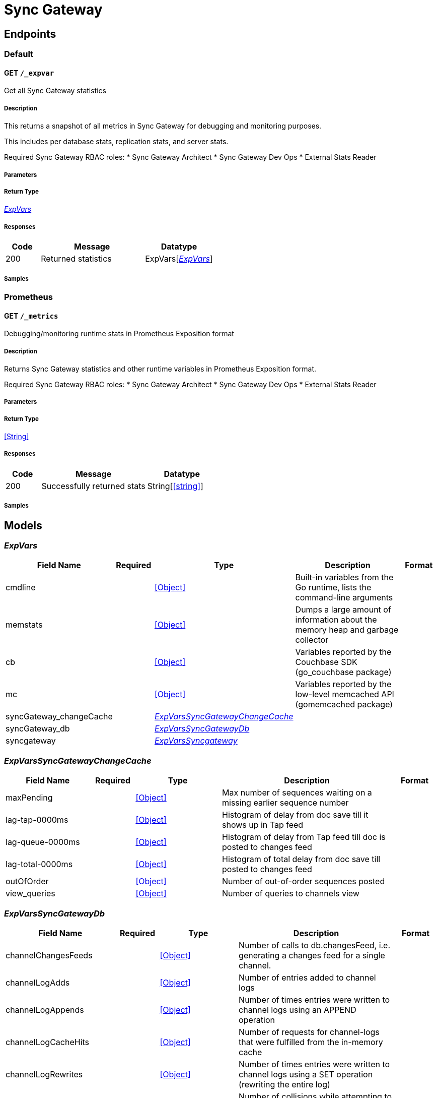 = Sync Gateway

// tag::doc[]


== Endpoints


[.Default]
=== Default


[.expvarGet]
==== GET `/_expvar`

Get all Sync Gateway statistics

===== Description

[markdown]
--
This returns a snapshot of all metrics in Sync Gateway for debugging and monitoring purposes.

This includes per database stats, replication stats, and server stats.

Required Sync Gateway RBAC roles:
* Sync Gateway Architect
* Sync Gateway Dev Ops
* External Stats Reader
--


// markup not found, no include::{specDir}_expvar/GET/spec.adoc[opts=optional]


===== Parameters







===== Return Type

<<ExpVars>>


===== Responses

[cols="1,3,2"]
|===
| Code | Message | Datatype


| 200
| Returned statistics
| ExpVars[<<ExpVars>>] 

|===

===== Samples


// markup not found, no include::{snippetDir}_expvar/GET/examples.adoc[opts=optional]



[.Prometheus]
=== Prometheus


[.metricsGet]
==== GET `/_metrics`

Debugging/monitoring runtime stats in Prometheus Exposition format

===== Description

[markdown]
--
Returns Sync Gateway statistics and other runtime variables in Prometheus Exposition format.

Required Sync Gateway RBAC roles:
* Sync Gateway Architect
* Sync Gateway Dev Ops
* External Stats Reader
--


// markup not found, no include::{specDir}_metrics/GET/spec.adoc[opts=optional]


===== Parameters







===== Return Type


<<String>>


===== Responses

[cols="1,3,2"]
|===
| Code | Message | Datatype


| 200
| Successfully returned stats
| String[<<string>>] 

|===

===== Samples


// markup not found, no include::{snippetDir}_metrics/GET/examples.adoc[opts=optional]



[#models]
== Models


[#ExpVars]
=== _ExpVars_ 


[.fields-ExpVars]
[cols="2,1,2,4,1"]
|===         
| Field Name| Required| Type| Description| Format

| cmdline
| 
| <<Object>>
a| 
[markdown]
--
Built-in variables from the Go runtime, lists the command-line arguments
--
| 

| memstats
| 
| <<Object>>
a| 
[markdown]
--
Dumps a large amount of information about the memory heap and garbage collector
--
| 

| cb
| 
| <<Object>>
a| 
[markdown]
--
Variables reported by the Couchbase SDK (go_couchbase package)
--
| 

| mc
| 
| <<Object>>
a| 
[markdown]
--
Variables reported by the low-level memcached API (gomemcached package)
--
| 

| syncGateway_changeCache
| 
| <<ExpVars_syncGateway_changeCache>>
a| 
[markdown]
--

--
| 

| syncGateway_db
| 
| <<ExpVars_syncGateway_db>>
a| 
[markdown]
--

--
| 

| syncgateway
| 
| <<ExpVars_syncgateway>>
a| 
[markdown]
--

--
| 

|===


[#ExpVars_syncGateway_changeCache]
=== _ExpVarsSyncGatewayChangeCache_ 


[.fields-ExpVarsSyncGatewayChangeCache]
[cols="2,1,2,4,1"]
|===         
| Field Name| Required| Type| Description| Format

| maxPending
| 
| <<Object>>
a| 
[markdown]
--
Max number of sequences waiting on a missing earlier sequence number
--
| 

| lag-tap-0000ms
| 
| <<Object>>
a| 
[markdown]
--
Histogram of delay from doc save till it shows up in Tap feed
--
| 

| lag-queue-0000ms
| 
| <<Object>>
a| 
[markdown]
--
Histogram of delay from Tap feed till doc is posted to changes feed
--
| 

| lag-total-0000ms
| 
| <<Object>>
a| 
[markdown]
--
Histogram of total delay from doc save till posted to changes feed
--
| 

| outOfOrder
| 
| <<Object>>
a| 
[markdown]
--
Number of out-of-order sequences posted
--
| 

| view_queries
| 
| <<Object>>
a| 
[markdown]
--
Number of queries to channels view
--
| 

|===


[#ExpVars_syncGateway_db]
=== _ExpVarsSyncGatewayDb_ 


[.fields-ExpVarsSyncGatewayDb]
[cols="2,1,2,4,1"]
|===         
| Field Name| Required| Type| Description| Format

| channelChangesFeeds
| 
| <<Object>>
a| 
[markdown]
--
Number of calls to db.changesFeed, i.e. generating a changes feed for a single channel.
--
| 

| channelLogAdds
| 
| <<Object>>
a| 
[markdown]
--
Number of entries added to channel logs
--
| 

| channelLogAppends
| 
| <<Object>>
a| 
[markdown]
--
Number of times entries were written to channel logs using an APPEND operation
--
| 

| channelLogCacheHits
| 
| <<Object>>
a| 
[markdown]
--
Number of requests for channel-logs that were fulfilled from the in-memory cache
--
| 

| channelLogRewrites
| 
| <<Object>>
a| 
[markdown]
--
Number of times entries were written to channel logs using a SET operation (rewriting the entire log)
--
| 

| channelLogRewriteCollisions
| 
| <<Object>>
a| 
[markdown]
--
Number of collisions while attempting to rewrite channel logs using SET
--
| 

| document_gets
| 
| <<Object>>
a| 
[markdown]
--
Number of times a document was read from the database
--
| 

| revisionCache_adds
| 
| <<Object>>
a| 
[markdown]
--
Number of revisions added to the revision cache
--
| 

| revisionCache_hits
| 
| <<Object>>
a| 
[markdown]
--
Number of times a revision-cache lookup succeeded
--
| 

| revisionCache_misses
| 
| <<Object>>
a| 
[markdown]
--
Number of times a revision-cache lookup failed
--
| 

| revs_added
| 
| <<Object>>
a| 
[markdown]
--
Number of revisions added to the database (including deletions)
--
| 

| sequence_gets
| 
| <<Object>>
a| 
[markdown]
--
Number of times the database's lastSequence was read
--
| 

| sequence_reserves
| 
| <<Object>>
a| 
[markdown]
--
Number of times the database's lastSequence was incremented
--
| 

|===


[#ExpVars_syncgateway]
=== _ExpVarsSyncgateway_ 


[.fields-ExpVarsSyncgateway]
[cols="2,1,2,4,1"]
|===         
| Field Name| Required| Type| Description| Format

| global
| 
| <<ExpVars_syncgateway_global>>
a| 
[markdown]
--

--
| 

| per_db
| 
| List of <<ExpVars_syncgateway_per_db_inner>>
a| 
[markdown]
--
This array contains stats for all databases declared in the config file -- see the [Sync Gateway Statistics Schema](./../stats-monitoring.html) for more details on the metrics collected and reported by Sync Gateway.
The statistics for each {$db_name} database are grouped into:
- cache related statistics
- collections statistics
- cbl_replication_push
- cbl_replication_pull
- database_related_statistics
- delta_sync
- gsi_views
- security_related_statistics
- shared_bucket_import
- per_replication statistics for each `replication_id`
--
| 

| per_replication
| 
| List of <<ExpVars_syncgateway_per_replication_inner>>
a| 
[markdown]
--
An array of stats for each replication declared in the config file
**Deprecated @ 2.8**: used only by inter-sync-gateway replications version 1.
--
| 

|===


[#ExpVars_syncgateway_global]
=== _ExpVarsSyncgatewayGlobal_ 


[.fields-ExpVarsSyncgatewayGlobal]
[cols="2,1,2,4,1"]
|===         
| Field Name| Required| Type| Description| Format

| resource_utilization
| 
| <<ExpVars_syncgateway_global_resource_utilization>>
a| 
[markdown]
--

--
| 

|===


[#ExpVars_syncgateway_global_resource_utilization]
=== _ExpVarsSyncgatewayGlobalResourceUtilization_ 


[.fields-ExpVarsSyncgatewayGlobalResourceUtilization]
[cols="2,1,2,4,1"]
|===         
| Field Name| Required| Type| Description| Format

| admin_net_bytes_recv
| 
| <<Integer>>
a| 
[markdown]
--

--
| 

| admin_net_bytes_sent
| 
| <<Integer>>
a| 
[markdown]
--

--
| 

| error_count
| 
| <<Integer>>
a| 
[markdown]
--

--
| 

| go_memstats_heapalloc
| 
| <<Integer>>
a| 
[markdown]
--

--
| 

| go_memstats_heapidle
| 
| <<Integer>>
a| 
[markdown]
--

--
| 

| go_memstats_heapinuse
| 
| <<Integer>>
a| 
[markdown]
--

--
| 

| go_memstats_heapreleased
| 
| <<Integer>>
a| 
[markdown]
--

--
| 

| go_memstats_pausetotalns
| 
| <<Integer>>
a| 
[markdown]
--

--
| 

| go_memstats_stackinuse
| 
| <<Integer>>
a| 
[markdown]
--

--
| 

| go_memstats_stacksys
| 
| <<Integer>>
a| 
[markdown]
--

--
| 

| go_memstats_sys
| 
| <<Integer>>
a| 
[markdown]
--

--
| 

| goroutines_high_watermark
| 
| <<Integer>>
a| 
[markdown]
--

--
| 

| num_goroutines
| 
| <<Integer>>
a| 
[markdown]
--

--
| 

| process_cpu_percent_utilization
| 
| <<Integer>>
a| 
[markdown]
--

--
| 

| process_memory_resident
| 
| <<Integer>>
a| 
[markdown]
--

--
| 

| pub_net_bytes_recv
| 
| <<Integer>>
a| 
[markdown]
--

--
| 

| pub_net_bytes_sent
| 
| <<Integer>>
a| 
[markdown]
--

--
| 

| system_memory_total
| 
| <<Integer>>
a| 
[markdown]
--

--
| 

| warn_count
| 
| <<Integer>>
a| 
[markdown]
--

--
| 

|===


[#ExpVars_syncgateway_per_db_inner]
=== _ExpVarsSyncgatewayPerDbInner_ 


[.fields-ExpVarsSyncgatewayPerDbInner]
[cols="2,1,2,4,1"]
|===         
| Field Name| Required| Type| Description| Format

| cache
| 
| <<Object>>
a| 
[markdown]
--

--
| 

| database
| 
| <<Object>>
a| 
[markdown]
--

--
| 

| per_replication
| 
| <<Object>>
a| 
[markdown]
--

--
| 

| collections
| 
| <<Object>>
a| 
[markdown]
--

--
| 

| security
| 
| <<Object>>
a| 
[markdown]
--

--
| 

|===


[#ExpVars_syncgateway_per_replication_inner]
=== _ExpVarsSyncgatewayPerReplicationInner_ 


[.fields-ExpVarsSyncgatewayPerReplicationInner]
[cols="2,1,2,4,1"]
|===         
| Field Name| Required| Type| Description| Format

| $replication_id
| 
| <<ExpVars_syncgateway_per_replication_inner__replication_id>>
a| 
[markdown]
--

--
| 

|===


[#ExpVars_syncgateway_per_replication_inner__replication_id]
=== _ExpVarsSyncgatewayPerReplicationInnerReplicationId_ 


[.fields-ExpVarsSyncgatewayPerReplicationInnerReplicationId]
[cols="2,1,2,4,1"]
|===         
| Field Name| Required| Type| Description| Format

| sgr_active
| 
| <<Boolean>>
a| 
[markdown]
--
Whether the replication is active at this time.
**Deprecated @ 2.8**: used only by inter-sync-gateway replications version 1.
--
| 

| sgr_docs_checked_sent
| 
| <<Integer>>
a| 
[markdown]
--
The total number of documents checked for changes since replication started.
This represents the number of potential change notifications pushed by Sync Gateway.
**Constraints**
  This is not necessarily the number of documents pushed, as a given target might already have the change.
  Used by versions 1 and 2.
--
| 

| sgr_num_attachments_transferred
| 
| <<Integer>>
a| 
[markdown]
--
The total number of attachments transferred since replication started.
**Deprecated @ 2.8**: used only by inter-sync-gateway replications version 1.
--
| 

| sgr_num_attachment_bytes_transferred
| 
| <<Integer>>
a| 
[markdown]
--
The total number of attachment bytes transferred since replication started.
**Deprecated @ 2.8**: used only by inter-sync-gateway replications version 1.
--
| 

| sgr_num_docs_failed_to_push
| 
| <<Integer>>
a| 
[markdown]
--
The total number of documents that failed to be pushed since replication started.
Used by versions 1 and 2.
--
| 

| sgr_num_docs_pushed
| 
| <<Integer>>
a| 
[markdown]
--
The total number of documents that were pushed since replication started.
Used by versions 1 and 2.
--
| 

|===




END OF DOC
// end::doc[]
